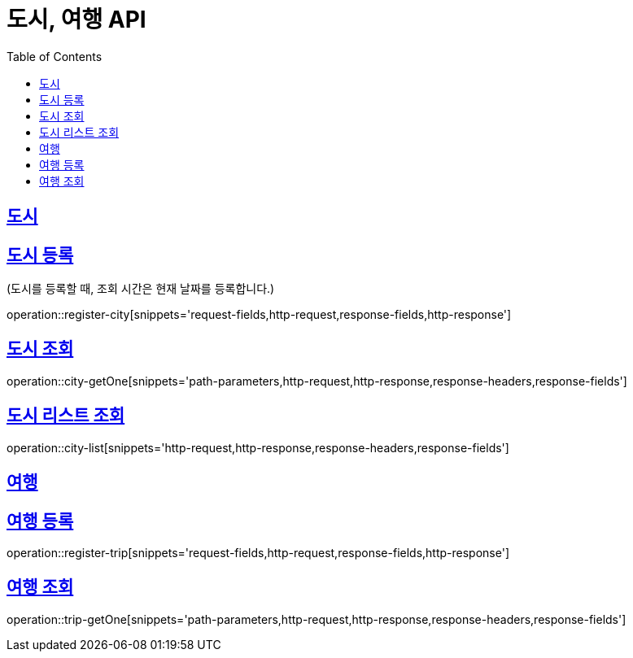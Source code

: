 = 도시, 여행 API
ifndef::snippets[]
:snippets: ../../../build/generated-snippets
endif::[]
:doctype: book
:icons: font
:source-highlighter: highlightjs
:toc: left
:toclevels: 4
:sectlinks:
:operation-curl-request-title: Example request
:operation-http-response-title: Example response

[[resources-city]]
== 도시

[[reigster-city]]
== 도시 등록
(도시를 등록할 때, 조회 시간은 현재 날짜를 등록합니다.)

operation::register-city[snippets='request-fields,http-request,response-fields,http-response']

[[city-getOne]]
== 도시 조회
operation::city-getOne[snippets='path-parameters,http-request,http-response,response-headers,response-fields']

[[city-list]]
== 도시 리스트 조회
operation::city-list[snippets='http-request,http-response,response-headers,response-fields']

[[resources-trip]]
== 여행

[[register-trip]]
== 여행 등록
operation::register-trip[snippets='request-fields,http-request,response-fields,http-response']

[[trip-getOne]]
== 여행 조회
operation::trip-getOne[snippets='path-parameters,http-request,http-response,response-headers,response-fields']


